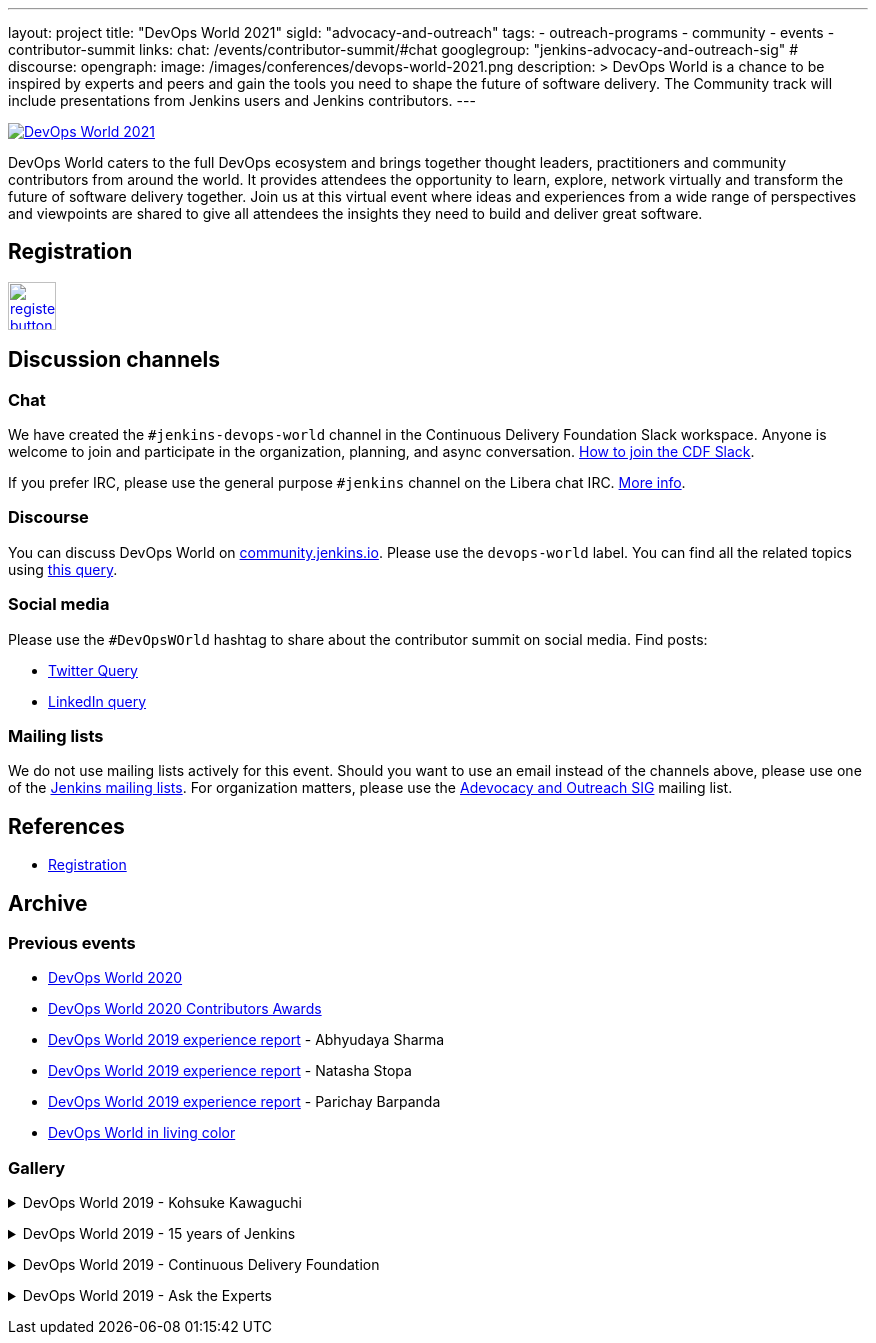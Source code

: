 ---
layout: project
title: "DevOps World 2021"
sigId: "advocacy-and-outreach"
tags:
  - outreach-programs
  - community
  - events
  - contributor-summit
links:
  chat: /events/contributor-summit/#chat
  googlegroup: "jenkins-advocacy-and-outreach-sig"
  # discourse: 
opengraph:
  image: /images/conferences/devops-world-2021.png
description: >
  DevOps World is a chance to be inspired by experts and peers and gain the tools you need to shape the future of software delivery.
  The Community track will include presentations from Jenkins users and Jenkins contributors.
---

image:/images/conferences/devops-world-2021.png[DevOps World 2021, role=center, link="https://www.devopsworld.com/"]

DevOps World caters to the full DevOps ecosystem and brings together thought leaders, practitioners and community contributors from around the world.
It provides attendees the opportunity to learn, explore, network virtually and transform the future of software delivery together.
Join us at this virtual event where ideas and experiences from a wide range of perspectives and viewpoints are shared to give all attendees the insights they need to build and deliver great software.

== Registration

image:/images/post-images/jenkins-is-the-way/register-button.png[link="https://www.cloudbees.com/devops-world-2021/registration", role=center, height=48]

== Discussion channels

=== Chat

We have created the `#jenkins-devops-world` channel in the Continuous Delivery Foundation Slack workspace.
Anyone is welcome to join and participate in the organization, planning, and async conversation.
link:/chat/#continuous-delivery-foundation[How to join the CDF Slack].

If you prefer IRC, please use the general purpose `#jenkins` channel on the Libera chat IRC.
link:/chat/#jenkins[More info].

=== Discourse

You can discuss DevOps World on link:https://community.jenkins.io/[community.jenkins.io].
Please use the `devops-world` label.
You can find all the related topics using link:https://community.jenkins.io/tag/devops-world[this query].

=== Social media

Please use the `#DevOpsWOrld` hashtag to share about the contributor summit on social media.
Find posts:

* link:https://twitter.com/search?q=DevOpsWorld[Twitter Query]
* link:https://www.linkedin.com/search/results/content/?keywords=%22Jenkins%20Contributor%20Summit%22%20OR%20%23DevOpsWOrld%20OR%20%22Jenkins%20project%20contributor%20summit%22&origin=GLOBAL_SEARCH_HEADER&sortBy=%22relevance%22[LinkedIn query]

=== Mailing lists

We do not use mailing lists actively for this event.
Should you want to use an email instead of the channels above, please use one of the link:/mailing-lists/[Jenkins mailing lists].
For organization matters, please use the link:/mailing-lists/#jenkins-advocacy-and-outreach-sig-googlegroups-com[Adevocacy and Outreach SIG] mailing list.

== References

* link:https://www.cloudbees.com/devops-world-2021/registration[Registration]
// * link:https://docs.google.com/document/d/1JVbWudREipEF5UJn-bBRU5QIjKf8mzFP9iFdwWbgFB0/edit?usp=sharing[Coordination Google Doc]

== Archive

=== Previous events

* link:/blog/2020/09/19/jenkins-at-devops-world-2020/[DevOps World 2020] 
* link:/blog/2020/12/11/devops-world-2020-jenkins-contributors-awarded-top-honors-at-devops-worlds-2020/[DevOps World 2020 Contributors Awards] 
* link:/blog/2020/02/07/trip-to-dwjw/[DevOps World 2019 experience report] - Abhyudaya Sharma
* link:/blog/2019/08/22/devops-world/[DevOps World 2019 experience report] - Natasha Stopa
* link:/blog/2020/02/19/jenkins-world-lisbon-with-love-from-india/[DevOps World 2019 experience report] - Parichay Barpanda
* link:/blog/2019/11/01/devops-world-jenkins-world-san-francisco-in-living-colors/[DevOps World in living color]

=== Gallery

+++ <details><summary> +++
DevOps World 2019 - Kohsuke Kawaguchi
+++ </summary><div> +++
image:/images/post-images/role-strategy-performance/dwjw-14.jpg[Kohsuke Kawaguchi, role=center]
+++ </div></details> +++

+++ <details><summary> +++
DevOps World 2019 - 15 years of Jenkins
+++ </summary><div> +++
image:/images/post-images/jenkinsworld2019/1D5_0614.jpg[15 years of Jenkins, role=center]
+++ </div></details> +++

+++ <details><summary> +++
DevOps World 2019 - Continuous Delivery Foundation
+++ </summary><div> +++
image:/images/post-images/jenkinsworld2019/1D5_0437.jpg[Continuous Delivery Foundation, role=center]
+++ </div></details> +++

+++ <details><summary> +++
DevOps World 2019 - Ask the Experts
+++ </summary><div> +++
image:/images/post-images/role-strategy-performance/dwjw-16.jpg[Ask the Experts, role=center]
+++ </div></details> +++
